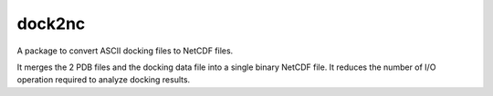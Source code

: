 =======
dock2nc
=======

A package to convert ASCII docking files to NetCDF files.

It merges the 2 PDB files and the docking data file into a single binary NetCDF
file. It reduces the number of I/O operation required to analyze docking
results.
